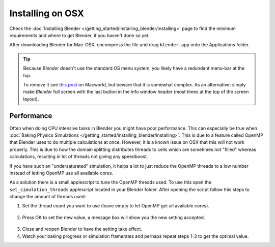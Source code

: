 
*****************
Installing on OSX
*****************

Check the :doc:`Installing Blender </getting_started/installing_blender/installing>`
page to find the minimum requirements and where to get Blender, if you haven't done so yet.

After downloading Blender for Mac-OSX, uncompress the file and drag ``blender.app`` onto the Applications folder.

.. tip::

   Because *Blender* doesn't use the standard OS menu system, you likely have a redundant menu-bar at the top.

   To remove it see `this post <http://www.macworld.com/article/55321/2007/02/hidemenubar.html>`__
   on Macworld, but beware that it is somewhat complex.
   As an alternative: simply make *Blender* full screen with the last button in the info window header
   (most times at the top of the screen layout).


.. _osx-performance:

Performance
===========

Often when doing CPU intensive tasks in Blender you might have poor performance.
This can especially be true when :doc:`Baking Physics Simulations </getting_started/installing_blender/installing>`.
This is due to a feature called OpenMP that Blender uses to do multiple calculations at once.
However, it is a known issue on OSX that this will not work properly.
This is due to how the domain splitting distributes threads to cells which are sometimes
not "filled" whereas calculations, resulting in lot of threads not giving any speedboost.

If you have such an "undersaturated" simulation, it helps a lot to just reduce the OpenMP threads
to a low number instead of letting OpenMP use all available cores.

As a solution there is a small applescript to tune the OpenMP threads used.
To use this open the ``set_simulation_threads`` applescript located in your Blender folder.
After opening the script follow this steps to change the amount of threads used:

1. Set the thread count you want to use (leave empty to let OpenMP get all available cores).

  .. figure:: /images/Thread_Setting.jpg

2. Press OK to set the new value, a message box will show you the new setting accepted.

  .. figure:: /images/Thread_Information.jpg

3. Close and reopen Blender to have the setting take effect.
4. Watch your baking progress or simulation framerates and perhaps repeat steps 1-3 to get the optimal value.
